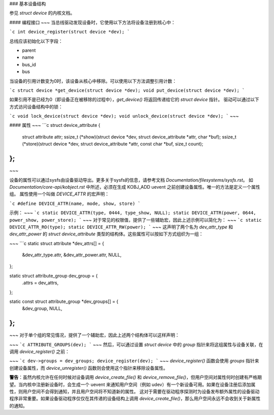 ### 基本设备结构

参见 `struct device` 的内核文档。

#### 编程接口
~~~
当总线驱动发现设备时，它使用以下方法将设备注册到核心中：

```c
int device_register(struct device *dev);
```

总线应该初始化以下字段：

- parent
- name
- bus_id
- bus

当设备的引用计数变为0时，该设备从核心中移除。可以使用以下方法调整引用计数：

```c
struct device *get_device(struct device *dev);
void put_device(struct device *dev);
```

如果引用不是已经为0（即设备正在被移除的过程中），`get_device()` 将返回传递给它的 `struct device` 指针。
驱动可以通过以下方式访问设备结构中的锁：

```c
void lock_device(struct device *dev);
void unlock_device(struct device *dev);
```
~~~

#### 属性
~~~
```c
struct device_attribute {
    struct attribute attr;
    ssize_t (*show)(struct device *dev, struct device_attribute *attr, char *buf);
    ssize_t (*store)(struct device *dev, struct device_attribute *attr, const char *buf, size_t count);
};
```
~~~

设备的属性可以通过sysfs由设备驱动导出。更多关于sysfs的信息，请参考文档 `Documentation/filesystems/sysfs.rst`。
如 `Documentation/core-api/kobject.rst` 中所述，必须在生成 KOBJ_ADD uevent 之前创建设备属性。唯一的方法是定义一个属性组。
属性使用一个叫做 `DEVICE_ATTR` 的宏声明：

```c
#define DEVICE_ATTR(name, mode, show, store)
```

示例：
~~~
```c
static DEVICE_ATTR(type, 0444, type_show, NULL);
static DEVICE_ATTR(power, 0644, power_show, power_store);
```
~~~
对于常见的权限值，提供了一些辅助宏，因此上述示例可以简化为：
~~~
```c
static DEVICE_ATTR_RO(type);
static DEVICE_ATTR_RW(power);
```
~~~
这声明了两个名为 `dev_attr_type` 和 `dev_attr_power` 的 `struct device_attribute` 类型的结构体。这些属性可以按如下方式组织为一组：

~~~
```c
static struct attribute *dev_attrs[] = {
    &dev_attr_type.attr,
    &dev_attr_power.attr,
    NULL,
};

static struct attribute_group dev_group = {
    .attrs = dev_attrs,
};

static const struct attribute_group *dev_groups[] = {
    &dev_group,
    NULL,
};
```
~~~
对于单个组的常见情况，提供了一个辅助宏，因此上述两个结构体可以这样声明：

~~~
```c
ATTRIBUTE_GROUPS(dev);
```
~~~
然后，可以通过设置 `struct device` 中的 `group` 指针来将这组属性与设备关联，在调用 `device_register()` 之前：

~~~
```c
dev->groups = dev_groups;
device_register(dev);
```
~~~
`device_register()` 函数会使用 `groups` 指针来创建设备属性，而 `device_unregister()` 函数则会使用这个指针来移除设备属性。

**警告**：虽然内核允许在任何时候对设备调用 `device_create_file()` 和 `device_remove_file()`，但用户空间对属性何时创建有严格期望。当内核中注册新设备时，会生成一个 uevent 来通知用户空间（例如 udev）有一个新设备可用。如果在设备注册后添加属性，则用户空间不会得到通知，并且用户空间将不知道新的属性。
这对于需要在驱动程序探测时为设备发布额外属性的设备驱动程序非常重要。如果设备驱动程序仅仅在其传递的设备结构上调用 `device_create_file()`，那么用户空间永远不会收到关于新属性的通知。
